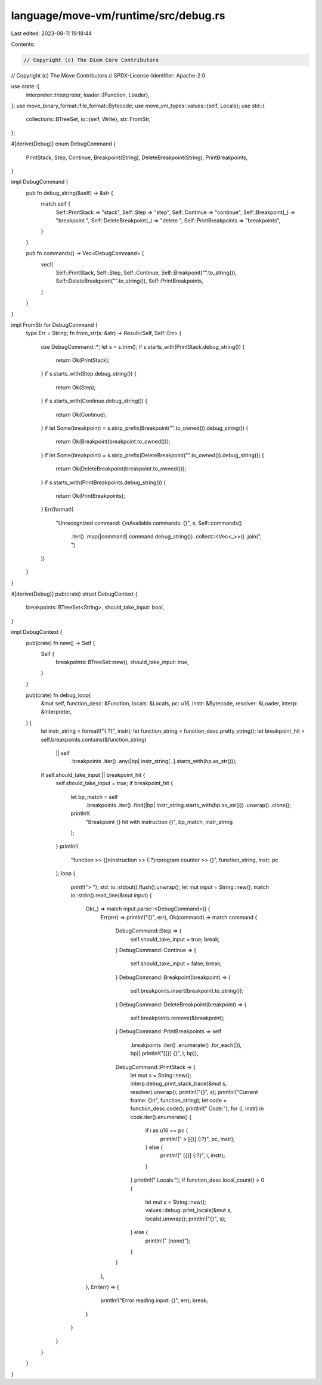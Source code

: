 language/move-vm/runtime/src/debug.rs
=====================================

Last edited: 2023-08-11 19:18:44

Contents:

.. code-block:: rs

    // Copyright (c) The Diem Core Contributors
// Copyright (c) The Move Contributors
// SPDX-License-Identifier: Apache-2.0

use crate::{
    interpreter::Interpreter,
    loader::{Function, Loader},
};
use move_binary_format::file_format::Bytecode;
use move_vm_types::values::{self, Locals};
use std::{
    collections::BTreeSet,
    io::{self, Write},
    str::FromStr,
};

#[derive(Debug)]
enum DebugCommand {
    PrintStack,
    Step,
    Continue,
    Breakpoint(String),
    DeleteBreakpoint(String),
    PrintBreakpoints,
}

impl DebugCommand {
    pub fn debug_string(&self) -> &str {
        match self {
            Self::PrintStack => "stack",
            Self::Step => "step",
            Self::Continue => "continue",
            Self::Breakpoint(_) => "breakpoint ",
            Self::DeleteBreakpoint(_) => "delete ",
            Self::PrintBreakpoints => "breakpoints",
        }
    }

    pub fn commands() -> Vec<DebugCommand> {
        vec![
            Self::PrintStack,
            Self::Step,
            Self::Continue,
            Self::Breakpoint("".to_string()),
            Self::DeleteBreakpoint("".to_string()),
            Self::PrintBreakpoints,
        ]
    }
}

impl FromStr for DebugCommand {
    type Err = String;
    fn from_str(s: &str) -> Result<Self, Self::Err> {
        use DebugCommand::*;
        let s = s.trim();
        if s.starts_with(PrintStack.debug_string()) {
            return Ok(PrintStack);
        }
        if s.starts_with(Step.debug_string()) {
            return Ok(Step);
        }
        if s.starts_with(Continue.debug_string()) {
            return Ok(Continue);
        }
        if let Some(breakpoint) = s.strip_prefix(Breakpoint("".to_owned()).debug_string()) {
            return Ok(Breakpoint(breakpoint.to_owned()));
        }
        if let Some(breakpoint) = s.strip_prefix(DeleteBreakpoint("".to_owned()).debug_string()) {
            return Ok(DeleteBreakpoint(breakpoint.to_owned()));
        }
        if s.starts_with(PrintBreakpoints.debug_string()) {
            return Ok(PrintBreakpoints);
        }
        Err(format!(
            "Unrecognized command: {}\nAvailable commands: {}",
            s,
            Self::commands()
                .iter()
                .map(|command| command.debug_string())
                .collect::<Vec<_>>()
                .join(", ")
        ))
    }
}

#[derive(Debug)]
pub(crate) struct DebugContext {
    breakpoints: BTreeSet<String>,
    should_take_input: bool,
}

impl DebugContext {
    pub(crate) fn new() -> Self {
        Self {
            breakpoints: BTreeSet::new(),
            should_take_input: true,
        }
    }

    pub(crate) fn debug_loop(
        &mut self,
        function_desc: &Function,
        locals: &Locals,
        pc: u16,
        instr: &Bytecode,
        resolver: &Loader,
        interp: &Interpreter,
    ) {
        let instr_string = format!("{:?}", instr);
        let function_string = function_desc.pretty_string();
        let breakpoint_hit = self.breakpoints.contains(&function_string)
            || self
                .breakpoints
                .iter()
                .any(|bp| instr_string[..].starts_with(bp.as_str()));

        if self.should_take_input || breakpoint_hit {
            self.should_take_input = true;
            if breakpoint_hit {
                let bp_match = self
                    .breakpoints
                    .iter()
                    .find(|bp| instr_string.starts_with(bp.as_str()))
                    .unwrap()
                    .clone();
                println!(
                    "Breakpoint {} hit with instruction {}",
                    bp_match, instr_string
                );
            }
            println!(
                "function >> {}\ninstruction >> {:?}\nprogram counter >> {}",
                function_string, instr, pc
            );
            loop {
                print!("> ");
                std::io::stdout().flush().unwrap();
                let mut input = String::new();
                match io::stdin().read_line(&mut input) {
                    Ok(_) => match input.parse::<DebugCommand>() {
                        Err(err) => println!("{}", err),
                        Ok(command) => match command {
                            DebugCommand::Step => {
                                self.should_take_input = true;
                                break;
                            }
                            DebugCommand::Continue => {
                                self.should_take_input = false;
                                break;
                            }
                            DebugCommand::Breakpoint(breakpoint) => {
                                self.breakpoints.insert(breakpoint.to_string());
                            }
                            DebugCommand::DeleteBreakpoint(breakpoint) => {
                                self.breakpoints.remove(&breakpoint);
                            }
                            DebugCommand::PrintBreakpoints => self
                                .breakpoints
                                .iter()
                                .enumerate()
                                .for_each(|(i, bp)| println!("[{}] {}", i, bp)),
                            DebugCommand::PrintStack => {
                                let mut s = String::new();
                                interp.debug_print_stack_trace(&mut s, resolver).unwrap();
                                println!("{}", s);
                                println!("Current frame: {}\n", function_string);
                                let code = function_desc.code();
                                println!("        Code:");
                                for (i, instr) in code.iter().enumerate() {
                                    if i as u16 == pc {
                                        println!("          > [{}] {:?}", pc, instr);
                                    } else {
                                        println!("            [{}] {:?}", i, instr);
                                    }
                                }
                                println!("        Locals:");
                                if function_desc.local_count() > 0 {
                                    let mut s = String::new();
                                    values::debug::print_locals(&mut s, locals).unwrap();
                                    println!("{}", s);
                                } else {
                                    println!("            (none)");
                                }
                            }
                        },
                    },
                    Err(err) => {
                        println!("Error reading input: {}", err);
                        break;
                    }
                }
            }
        }
    }
}


